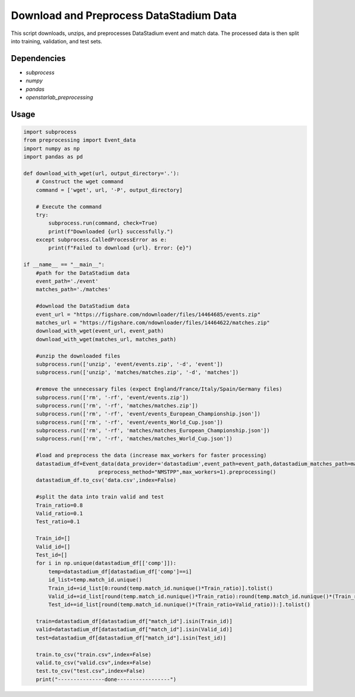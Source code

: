 Download and Preprocess DataStadium Data
=====================================================

This script downloads, unzips, and preprocesses DataStadium event and match data. The processed data is then split into training, validation, and test sets.

Dependencies
------------

* `subprocess`
* `numpy`
* `pandas`
* `openstarlab_preprocessing` 

Usage
-----

.. code-block:: python

    import subprocess
    from preprocessing import Event_data
    import numpy as np
    import pandas as pd

    def download_with_wget(url, output_directory='.'):
        # Construct the wget command
        command = ['wget', url, '-P', output_directory]

        # Execute the command
        try:
            subprocess.run(command, check=True)
            print(f"Downloaded {url} successfully.")
        except subprocess.CalledProcessError as e:
            print(f"Failed to download {url}. Error: {e}")

    if __name__ == "__main__":
        #path for the DataStadium data
        event_path='./event'
        matches_path='./matches'

        #download the DataStadium data
        event_url = "https://figshare.com/ndownloader/files/14464685/events.zip"
        matches_url = "https://figshare.com/ndownloader/files/14464622/matches.zip"
        download_with_wget(event_url, event_path)
        download_with_wget(matches_url, matches_path)

        #unzip the downloaded files
        subprocess.run(['unzip', 'event/events.zip', '-d', 'event'])
        subprocess.run(['unzip', 'matches/matches.zip', '-d', 'matches'])

        #remove the unnecessary files (expect England/France/Italy/Spain/Germany files)
        subprocess.run(['rm', '-rf', 'event/events.zip'])
        subprocess.run(['rm', '-rf', 'matches/matches.zip'])
        subprocess.run(['rm', '-rf', 'event/events_European_Championship.json'])
        subprocess.run(['rm', '-rf', 'event/events_World_Cup.json'])
        subprocess.run(['rm', '-rf', 'matches/matches_European_Championship.json'])
        subprocess.run(['rm', '-rf', 'matches/matches_World_Cup.json'])

        #load and preprocess the data (increase max_workers for faster processing)
        datastadium_df=Event_data(data_provider='datastadium',event_path=event_path,datastadium_matches_path=matches_path,
                            preprocess_method="NMSTPP",max_workers=1).preprocessing()
        datastadium_df.to_csv('data.csv',index=False)

        #split the data into train valid and test
        Train_ratio=0.8 
        Valid_ratio=0.1 
        Test_ratio=0.1 

        Train_id=[]
        Valid_id=[]
        Test_id=[]
        for i in np.unique(datastadium_df[['comp']]):
            temp=datastadium_df[datastadium_df['comp']==i]
            id_list=temp.match_id.unique()
            Train_id+=id_list[0:round(temp.match_id.nunique()*Train_ratio)].tolist()
            Valid_id+=id_list[round(temp.match_id.nunique()*Train_ratio):round(temp.match_id.nunique()*(Train_ratio+Valid_ratio))].tolist()
            Test_id+=id_list[round(temp.match_id.nunique()*(Train_ratio+Valid_ratio)):].tolist()

        train=datastadium_df[datastadium_df["match_id"].isin(Train_id)]
        valid=datastadium_df[datastadium_df["match_id"].isin(Valid_id)]
        test=datastadium_df[datastadium_df["match_id"].isin(Test_id)]

        train.to_csv("train.csv",index=False)
        valid.to_csv("valid.csv",index=False)
        test.to_csv("test.csv",index=False)
        print("---------------done-----------------")

        


